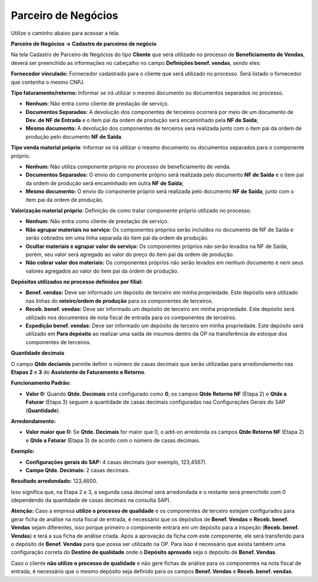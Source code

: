 ﻿Parceiro de Negócios
~~~~~~~~~~~~~~~~~~~~~

Utilize o caminho abaixo para acessar a tela:

**Parceiro de Negócios -> Cadastro de parceiros de negócio**

Na tela Cadastro de Parceiro de Negócios do tipo **Cliente** que será utilizado no processo de **Beneficiamento de Vendas**, deverá ser preenchido as informações no cabeçalho no campo **Definições benef. vendas**, sendo eles:

.. image:: /_static/BR\ One\ Produção/Processo/Beneficiamento\ de\ Vendas/c-img01.png
   :scale: 80%

**Fornecedor vinculado:** Fornecedor cadastrado para o cliente que será utilizado no processo. Será listado o fornecedor que contenha o mesmo CNPJ.

**Tipo faturamento/retorno:** Informar se irá utilizar o mesmo documento ou documentos separados no processo.

- **Nenhum:** Não entra como cliente de prestação de serviço.
- **Documentos Separados:** A devolução dos componentes de terceiros ocorrerá por meio de um documento de **Dev. de NF de Entrada** e o item pai da ordem de produção será encaminhado pela **NF de Saída**;
- **Mesmo documento:** A devolução dos componentes de terceiros será realizada junto com o item pai da ordem de produção pelo documento **NF de Saída**.

**Tipo venda material próprio**: Informar se irá utilizar o mesmo documento ou documentos separados para o componente próprio.

- **Nenhum:** Não utiliza componente próprio no processo de beneficiamento de venda.
- **Documentos Separados:** O envio do componente próprio será realizada pelo documento **NF de Saída** e o item pai da ordem de produção será encaminhado em outra **NF de Saída**;
- **Mesmo documento:** O envio do componente próprio será realizada pelo documento **NF de Saída**, junto com o item pai da ordem de produção.	

**Valorização material próprio**: Definição de como tratar componente próprio utilizado no processo.

- **Nenhum:** Não entra como cliente de prestação de serviço.
- **Não agrupar materiais no serviço:** Os componentes próprios serão incluídos no documento de NF de Saída e serão cobrados em uma linha separada do item pai da ordem de produção.
- **Ocultar materiais e agrupar valor do serviço:** Os componentes próprios não serão levados na NF de Saída, porém, seu valor será agregado ao valor do preço do item pai da ordem de produção.
- **Não cobrar valor dos materiais:** Os componentes próprios não serão levados em nenhum documento e nem seus valores agregados ao valor do item pai da ordem de produção.

**Depósitos utilizados no processo definidos por filial:**

- **Benef. vendas:** Deve ser informado um depósito de terceiro em minha propriedade. Este depósito será utilizado nas linhas do **roteiro/ordem de produção** para os componentes de terceiros.
- **Receb. benef. vendas:** Deve ser informado um depósito de terceiro em minha propriedade. Este depósito será utilizado nos documentos de nota fiscal de entrada para os componentes de terceiros.
- **Expedição benef. vendas:** Deve ser informado um depósito de terceiro em minha propriedade. Este depósito será utilizado em **Para depósito** ao realizar uma saída de insumos dentro da OP na transferência de estoque dos componentes de terceiros.



**Quantidade decimais**

O campo **Qtde deciamis** permite definir o número de casas decimais que serão utilizadas para arredondamento nas **Etapas 2** e **3** do **Assistente de Faturamento e Retorno**.

**Funcionamento Padrão:**

- **Valor 0:** Quando **Qtde. Decimais** está configurado como **0**, os campos **Qtde Retorno NF** (Etapa 2) e **Qtde a Faturar** (Etapa 3) seguem a quantidade de casas decimais configuradas nas Configurações Gerais do SAP (**Quantidade**).

**Arredondamento:**

- **Valor maior que 0:** Se **Qtde. Decimais** for maior que 0, o add-on arredonda os campos **Qtde Retorno NF** (Etapa 2) e **Qtde a Faturar** (Etapa 3) de acordo com o número de casas decimais.

**Exemplo:**

- **Configurações gerais do SAP:** 4 casas decimais (por exemplo, 123,4567).
- **Campo Qtde. Decimais:** 2 casas decimais.

**Resultado arredondado:** 123,4600.

Isso significa que, na Etapa 2 e 3, a segunda casa decimal será arredondada e o restante será preenchido com 0 (dependendo da quantidade de casas decimais na consulta SAP).

**Atenção:** Caso a empresa **utilize o processo de qualidade** e os componentes de terceiro estejam configurados para gerar ficha de análise na nota fiscal de entrada, é necessário que os depósitos de **Benef. Vendas** e **Receb. benef. Vendas** sejam diferentes, isso porque primeiro o componente entrará em um depósito para a inspeção (**Receb. benef. Vendas**) e terá a sua ficha de análise criada. Após a aprovação da ficha com este componente, ele será transferido para o depósito de **Benef. Vendas** para que possa ser utilizado na OP. Para isso é necessário que exista também uma configuração correta do **Destino de qualidade** onde o **Depósito aprovado** seja o depósito de **Benef. Vendas**.

Caso o cliente **não utilize o processo de qualidade** e não gere fichas de análise para os componentes na nota fiscal de entrada, é necessário que o mesmo depósito seja definido para os campos **Benef. Vendas** e **Receb. benef. vendas**.
